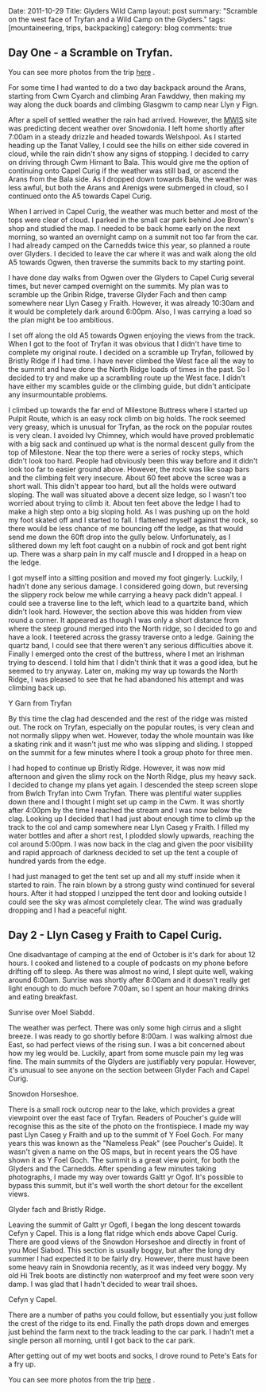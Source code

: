 #+STARTUP: showall indent
#+STARTUP: hidestars
#+OPTIONS: H:3 num:nil tags:nil toc:nil timestamps:nil

#+BEGIN_HTML

Date: 2011-10-29
Title: Glyders Wild Camp
layout: post
summary: "Scramble on the west face of Tryfan and a Wild Camp on the Glyders."
tags: [mountaineering, trips, backpacking]
category: blog
comments: true

#+END_HTML

** Day One - a Scramble on Tryfan.

You can see more photos from the trip [[file:./tryfan-glyders-photos.html][here]] .

For some time I had wanted to do a two day backpack around the Arans,
starting from Cwm Cyarch and climbing Aran Fawddwy, then
making my way along the duck boards and climbing Glasgwm to camp near
Llyn y Fign.

After a spell of settled weather the rain had arrived. However, the
[[http://mwis.org.uk][MWIS]] site was predicting decent weather over Snowdonia. I left home
shortly after 7:00am in a steady drizzle and headed towards
Welshpool. As I started heading up the Tanat Valley, I could see the
hills on either side covered in cloud, while the rain didn't show any
signs of stopping. I decided to carry on driving through Cwm Hirnant
to Bala. This would give me the option of continuing onto Capel Curig
if the weather was still bad, or ascend the Arans from the Bala
side. As I dropped down towards Bala, the weather was less awful, but
both the Arans and Arenigs were submerged in cloud, so I continued
onto the A5 towards Capel Curig.

When I arrived in Capel Curig, the weather was much better and most of
the tops were clear of cloud. I parked in the small car park behind
Joe Brown's shop and studied the map. I needed to be back home early
on the next morning, so wanted an overnight camp on a summit not too
far from the car. I had already camped on the Carnedds twice this
year, so planned a route over Glyders. I decided to leave the car
where it was and walk along the old A5 towards Ogwen, then traverse
the summits back to my starting point.

I have done day walks from Ogwen over the Glyders to Capel Curig
several times, but never camped overnight on the summits. My plan was
to scramble up the Gribin Ridge, traverse Glyder Fach and then camp
somewhere near Llyn Caseg y Fraith. However, it was already 10:30am
and it would be completely dark around 6:00pm. Also, I was carrying a
load so the plan might be too ambitious.

I set off along the old A5 towards Ogwen enjoying the views from the
track. When I got to the foot of Tryfan it was obvious that I didn't
have time to complete my original route. I decided on a scramble up
Tryfan, followed by Bristly Ridge if I had time. I have never climbed
the West face all the way to the summit and have done the North Ridge
loads of times in the past. So I decided to try and make up a
scrambling route up the West face. I didn't have either my scambles guide or
the climbing guide, but didn't anticipate any insurmountable problems.

I climbed up towards the far end of Milestone Buttress where I started
up Pulpit Route, which is an easy rock climb on big holds. The rock
seemed very greasy, which is unusual for Tryfan, as the rock on the
popular routes is very clean. I avoided Ivy Chimney, which would have
proved problematic with a big sack and continued up what is the normal
descent gully from the top of Milestone. Near the top there were a
series of rocky steps, which didn't look too hard. People had
obviously been this way before and it didn't look too far to easier
ground above. However, the rock was like soap bars and the climbing
felt very insecure. About 60 feet above the scree was a short
wall. This didn't appear too hard, but all the holds were outward
sloping. The wall was situated above a decent size ledge, so I wasn't
too worried about trying to climb it. About ten feet above the ledge I
had to make a high step onto a big sloping hold. As I was pushing up
on the hold my foot skated off and I started to fall. I flattened
myself against the rock, so there would be less chance of me bouncing
off the ledge, as that would send me down the 60ft drop into the gully
below. Unfortunately, as I slithered down my left foot caught on a
nubbin of rock and got bent right up. There was a sharp pain in my
calf muscle and I dropped in a heap on the ledge.

I got myself into a sitting position and moved my foot
gingerly. Luckily, I hadn't done any serious damage. I considered
going down, but reversing the slippery rock below me while carrying a
heavy pack didn't appeal. I could see a traverse line to the left,
which lead to a quartzite band, which didn't look hard. However, the
section above this was hidden from view round a corner. It appeared as
though I was only a short distance from where the steep ground merged
into the North ridge, so I decided to go and have a look. I teetered
across the grassy traverse onto a ledge. Gaining the quartz band, I
could see that there weren't any serious difficulties above it.
Finally I emerged onto the crest of the buttress, where I met an
Irishman trying to descend. I told him that I didn't think that it was
a good idea, but he seemed to try anyway. Later on, making my way up
towards the North Ridge, I was pleased to see that he had abandoned
his attempt and was climbing back up.


#+BEGIN_HTML
<div class="photofloatl">
  <p><a class="fancybox-thumb" rel="fancybox-thumb"  href="/images/2011-10_wales/DSCF2076.JPG"
  title="Y Garn from Tryfan"> <img src="/images/2011-10_wales/DSCF2076_1.JPG" width="200"
     alt="Y Garn from Tryfan"></a></p>
  <p>Y Garn from Tryfan</p>

</div>
#+END_HTML


By this time the clag had descended and the rest of the ridge was
misted out. The rock on Tryfan, especially on the popular routes, is
very clean and not normally slippy when wet. However, today the whole
mountain was like a skating rink and it wasn't just me who was
slipping and sliding. I stopped on the summit for a few minutes where
I took a group photo for three men.

I had hoped to continue up Bristly Ridge. However, it was now mid
afternoon and given the slimy rock on the North Ridge, plus my heavy
sack. I decided to change my plans yet again. I descended the steep
screen slope from Bwlch Tryfan into Cwm Tryfan. There was plentiful
water supplies down there and I thought I might set up camp in the
Cwm. It was shortly after 4:00pm by the time I reached the stream and
I was now below the clag. Looking up I decided that I had just about
enough time to climb up the track to the col and camp somewhere near
Llyn Caseg y Fraith. I filled my water bottles and after a short rest,
I plodded slowly upwards, reaching the col around 5:00pm. I was now
back in the clag and given the poor visibility and rapid approach of
darkness decided to set up the tent a couple of hundred yards from the
edge.

I had just managed to get the tent set up and all my stuff inside when
it started to rain. The rain blown by a strong gusty wind continued
for several hours. After it had stopped I unzipped the tent door and
looking outside I could see the sky was almost completely clear. The
wind was gradually dropping and I had a peaceful night.

** Day 2 - Llyn Caseg y Fraith to Capel Curig.
One disadvantage of camping at the end of October is it's dark for
about 12 hours. I cooked and listened to a couple of podcasts on my
phone before drifting off to sleep. As there was almost no wind, I
slept quite well, waking around 6:00am. Sunrise was shortly after
8:00am and it doesn't really get light enough to do much before
7:00am, so I spent an hour making drinks and eating breakfast.

#+BEGIN_HTML
<div class="photofloatl">
  <p><a class="fancybox-thumb" rel="fancybox-thumb"  href="/images/2011-10_wales/DSCF2102.JPG" title="Sunrise
  over Moel Siabdd"> <img src="/images/2011-10_wales/DSCF2102_1.JPG" width="200"
     alt="Sunrise
  over Moel Siabdd."></a></p>
  <p>Sunrise
  over Moel Siabdd.</p>

</div>
#+END_HTML


The weather was perfect. There was only some high cirrus and a slight
breeze. I was ready to go shortly before 8:00am. I was walking almost
due East, so had perfect views of the rising sun. I was a bit
concerned about how my leg would be. Luckily, apart from some muscle
pain my leg was fine. The main summits of the Glyders are justifiably
very popular. However, it's unusual to see anyone on the section
between Glyder Fach and Capel Curig.

#+BEGIN_HTML
<div class="photofloatr">
  <p><a class="fancybox-thumb" rel="fancybox-thumb"  href="/images/2011-10_wales/DSCF2104.JPG"  title="Snowdon
  Horseshoe"> <img src="/images/2011-10_wales/DSCF2104_1.JPG" width="200"
     alt="Snowdon Horseshoe."></a></p>
  <p>Snowdon Horseshoe.</p>

</div>
#+END_HTML

There is a small rock outcrop near to the lake, which provides a great
viewpoint over the east face of Tryfan. Readers of Poucher's guide
will recognise this as the site of the photo on the frontispiece.  I
made my way past Llyn Caseg y Fraith and up to the summit of Y Foel
Goch.  For many years this was known as the "Nameless Peak" (see
Poucher's Guide). It wasn't given a name on the OS maps, but in recent
years the OS have shown it as Y Foel Goch. The summit is a great view
point, for both the Glyders and the Carnedds. After spending a few
minutes taking photographs, I made my way over towards Galtt yr
Ogof. It's possible to bypass this summit, but it's well worth the
short detour for the excellent views.

#+BEGIN_HTML
<div class="photofloatl">
  <p><a class="fancybox-thumb" rel="fancybox-thumb"  href="/images/2011-10_wales/DSCF2105.JPG"

  title="Glyder fach and Bristly Ridge."
  > <img src="/images/2011-10_wales/DSCF2105_1.JPG" width="200"
     alt="Glyder fach and Bristly Ridge."></a></p>
  <p>Glyder fach and Bristly Ridge.</p>

</div>
#+END_HTML


Leaving the summit of Galtt yr OgofI, I began the long descent towards
Cefyn y Capel. This is a long flat ridge which ends above Capel
Curig. There are good views of the Snowdon Horseshoe and directly in
front of you Moel Siabod. This section is usually boggy, but after the
long dry summer I had expected it to be fairly dry. However, there
must have been some heavy rain in Snowdonia recently, as it was indeed
very boggy. My old Hi Trek boots are distinctly non waterproof and my
feet were soon very damp. I was glad that I hadn't decided to wear
trail shoes.

#+BEGIN_HTML
<div class="photofloatr">
  <p><a class="fancybox-thumb" rel="fancybox-thumb"  href="/images/2011-10_wales/DSCF2128.JPG"
  title="Cefyn y Capel."
  > <img src="/images/2011-10_wales/DSCF2128_1.JPG" width="200"
     alt="Cefyn y Capel."></a></p>
  <p>Cefyn y Capel.</p>

</div>
#+END_HTML

There are a number of paths you could follow, but essentially you just
follow the crest of the ridge to its end. Finally the path drops down
and emerges just behind the farm next to the track leading to the car
park. I hadn't met a single person all morning, until I got back to
the car park.

After getting out of my wet boots and socks, I drove round to Pete's
Eats for a fry up.

You can see more photos from the trip [[file:2011-10-29-tryfan-glyders-photos.org][here]] .

